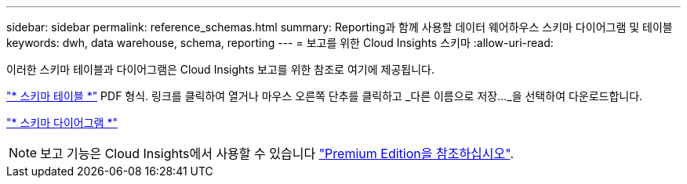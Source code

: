 ---
sidebar: sidebar 
permalink: reference_schemas.html 
summary: Reporting과 함께 사용할 데이터 웨어하우스 스키마 다이어그램 및 테이블 
keywords: dwh, data warehouse, schema, reporting 
---
= 보고를 위한 Cloud Insights 스키마
:allow-uri-read: 


[role="lead"]
이러한 스키마 테이블과 다이어그램은 Cloud Insights 보고를 위한 참조로 여기에 제공됩니다.

link:https://docs.netapp.com/us-en/cloudinsights/ci_reporting_database_schema.pdf["* 스키마 테이블 *"] PDF 형식. 링크를 클릭하여 열거나 마우스 오른쪽 단추를 클릭하고 _다른 이름으로 저장..._을 선택하여 다운로드합니다.

link:reporting_schema_diagrams.html["* 스키마 다이어그램 *"]


NOTE: 보고 기능은 Cloud Insights에서 사용할 수 있습니다 link:concept_subscribing_to_cloud_insights.html["Premium Edition을 참조하십시오"].
